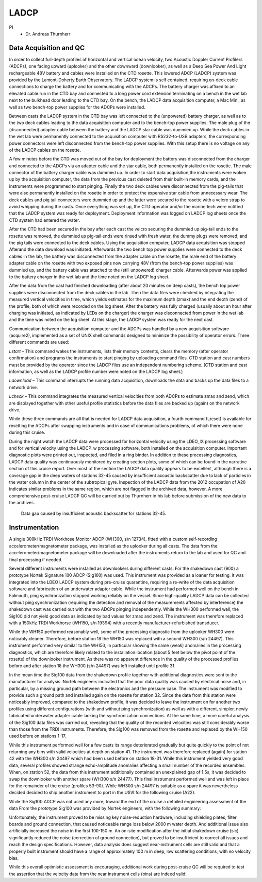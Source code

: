 LADCP
=====

PI
  * Dr. Andreas Thurnherr

Data Acquisition and QC
-----------------------

In order to collect full-depth profiles of horizontal and vertical ocean velocity, two Acoustic Doppler Current Profilers (ADCPs), 
one facing upward (uplooker) and the other downward (downlooker), as well as a Deep Sea Power And Light 
rechargeable 48V battery and cables were installed on the CTD rosette.
This lowered ADCP (LADCP) system was provided by the Lamont-Doherty Earth Observatory.
The LADCP system is self contained, requiring on-deck cable connections to charge the battery and for communicating with the ADCPs.
The battery charger was affixed to an elevated cable run in the CTD bay and connected to a long power cord extension
terminating on a bench in the wet lab next to the bulkhead door leading to the CTD bay.
On the bench, the LADCP data acquisition computer, a Mac Mini, as well as two bench-top power supplies for the ADCPs were installed. 

Between casts the LADCP system in the CTD bay was left connected to the (unpowered) battery charger,
as well as to the two deck cables leading to the data acquisition computer and to the bench-top power supplies.
The male plug of the (disconnected) adapter cable between the battery and the LADCP star cable was dummied up.
While the deck cables in the wet lab were permanently connected to the acquisition computer with RS232-to-USB adapters,
the corresponding power connectors were left disconnected from the bench-top power supplies.
With this setup there is no voltage on any of the LADCP cables on the rosette.

A few minutes before the CTD was moved out of the bay for deployment the battery was disconnected from the charger and
connected to the ADCPs via an adapter cable and the star cable, both permanently installed on the rosette.
The male connector of the battery charger cable was dummied up.
In order to start data acquisition,the instruments were woken up by the acquisition computer,
the data from the previous cast deleted from their built-in memory cards, and the instruments were programmed to start pinging.
Finally the two deck cables were disconnected from the pig-tails that were also permanently installed on the
rosette in order to protect the expensive star cable from unnecessary wear.
The deck cables and pig tail connectors were dummied up and the latter were secured to the rosette with a velcro strap to avoid whipping during the casts.
Once everything was set up, the CTD operator and/or the marine tech were notified that the LADCP system was ready for deployment.
Deployment information was logged on LADCP log sheets once the CTD system had entered the water.

After the CTD had been secured in the bay after each cast the velcro securing the dummied up pig-tail ends  to the rosette was removed,
the dummied up pig-tail ends were rinsed with fresh water, the dummy plugs were removed, and the pig tails were connected to the deck cables.
Using the acquisition computer, LADCP data acquisition was stopped Afterand the data download was initiated.
Afterwards the two bench top power supplies were connected to the deck cables in the lab, the battery was disconnected from the adapter cable on the rosette,
the male end of the battery adapter cable on the rosette with two exposed pins now carrying 48V (from the bench-top power supplies) was dummied up,
and the battery cable was attached to the (still unpowered) charger cable.
Afterwards power was applied to the battery charger in the wet lab and the time noted on the LADCP log sheet.

After the data from the cast had finished downloading (after about 20 minutes on deep casts), the bench top power supplies were disconnected
from the deck cables in the lab. Then the data files were checked by integrating the measured vertical velocities in time,
which yields estimates for the maximum depth (zmax) and the end depth (zend) of the profile, both of which were recorded on the log sheet.
After the battery was fully charged (usually about an hour after charging was initiated, as indicated by LEDs on the charger)
the charger was disconnected from power in the wet lab and the time was noted on the log sheet.
At this stage, the LADCP system was ready for the next cast. 

Communication between the acquisition computer and the ADCPs was handled by a new acquisition software (acquire2),
implemented as a set of UNIX shell commands designed to minimize the possibility of operator errors.
Three different commands are used:

*Lstart* – This command wakes the instruments, lists their memory contents, clears the memory (after operator confirmation) 
and programs the instruments to start pinging by uploading command files.
CTD station and cast numbers must be provided by the operator since the LADCP files use an independent numbering scheme.
(CTD station and cast information, as well as the LADCP profile number were noted on the LADCP log sheet.)

*Ldownload* – This command interrupts the running data acquisition, downloads the data and backs up the data files to a network drive. 

*Lcheck* – This command integrates the measured vertical velocities from both ADCPs to estimate zmax and zend,
which are displayed together with other useful profile statistics before the data files are backed up (again) on the network drive.

While these three commands are all that is needed for LADCP data acquisition, a fourth command (Lreset) is available for
resetting the ADCPs after swapping instruments and in case of communications problems, of which there were none during this cruise. 

During the night watch the LADCP data were processed for horizontal velocity using the LDEO_IX processing software and for
vertical velocity using the LADCP_w processing software, both installed on the acquisition computer.
Important diagnostic plots were printed out, inspected, and filed in a ring binder.
In addition to these processing diagnostics, LADCP data quality was continuously monitored by creating section plots,
some of which can be found in the narrative section of this cruise report.
Over most of the section the LADCP data quality appears to be excellent, although there is a coverage gap in the deep waters of stations 
32-45 caused by insufficient acoustic backscatter due to lack of particles in the water column in the center of the subtropical gyre.
Inspection of the LADCP data from the 2012 occupation of A20 indicates similar problems in the same region, which are not flagged in the archived data, however.
A more comprehensive post-cruise LADCP QC will be carried out by Thurnherr in his lab before submission of the new data to the archives. 

.. figure:: images/A20_Sv.eps

  Data gap caused by insufficient acoustic backscatter for stations 32-45.


Instrumentation
---------------

A single 300kHz TRDI Workhose Monitor ADCP (WH300, s/n 12734), fitted with a custom self-recording accelerometer/magnetometer package,
was installed as the uplooker during all casts.
The data from the accelerometer/magnetometer package will be downloaded after the instruments return to the lab and used for QC and final processing if needed. 

Several different instruments were installed as downlookers during different casts.
For the shakedown cast (900) a prototype Nortek Signature 100 ADCP (Sig100) was used.
This instrument was provided as a loaner for testing.
It was integrated into the LDEO LADCP system during pre-cruise quarantine, requiring a re-write of the data acquisition software
and fabrication of an underwater adapter cable.
While the instrument had performed well on the bench in Falmouth, ping synchronization stopped working reliably on the vessel.
Since high-quality LADCP data can be collected without ping synchronization (requiring the detection and removal of the measurements affected
by interference) the shakedown cast was carried out with the two ADCPs pinging independently.
While the WH300 performed well, the Sig100 did not yield good data as indicated by bad values for zmax and zend.
The instrument was therefore replaced with a 150kHz TRDI Workhorse (WH150, s/n 19394) with a recently manufacturer-refurbished transducer. 

While the WH150 performed reasonably well, some of the processing diagnostic from the uplooker WH300 were noticably cleaner.
Therefore, before station 18 the WH150 was replaced with a second WH300 (s/n 24497).
This instrument performed very similar to the WH150, in particular showing the same (weak) anomalies in the processing diagnostics,
which are therefore likely related to the installation location (about 5 feet below the pivot point of the rosette) of the downlooker instrument.
As there was no apparent difference in the quality of the processed profiles before and after station 18 the WH300 (s/n 24497) was left installed until profile 31.

In the mean time the Sig100 data from the shakedown profile together with additional diagnostics were sent to the manufacturer for analysis.
Nortek engineers indicated that the poor data quality was caused by electrical noise and, in particular, 
by a missing ground path between the electronics and the pressure case.
The instrument was modified to provide such a ground path and installed again on the rosette for station 32.
Since the data from this station were noticeably improved, compared to the shakedown profile, it was decided to leave the
instrument on for another two profiles using different configurations (with and without ping synchronization) as well as with a different,
simpler, newly fabricated underwater adapter cable lacking the synchronization connections.
At the same time, a more careful analysis of the Sig100 data files was carried out, revealing that the quality of the recorded velocities was
still considerably worse than those from the TRDI instruments.
Therefore, the Sig100 was removed from the rosette and replaced by the WH150 used before on stations 1-17.

While this instrument performed well for a few casts its range deteriorated gradually but quite quickly to the
point of not returning any bins with valid velocities at depth on station 41.
The instrument was therefore replaced (again) for station 42 with the WH300 s/n 24497 which had been used before on station 18-31.
While this instrument yielded very good data, several profiles showed strange echo-amplitude anomalies affecting a small number of the recorded ensembles.
When, on station 52, the data from this instrument additionally contained an unexplained gap of 1.5s,
it was decided to swap the downlooker with another spare (WH300 s/n 24477).
This final instrument performed well and was left in place for the remainder of the cruise (profiles 53-90).
While WH300 s/n 24497 is suitable as a spare it was nevertheless decided decided to ship another instrument to port in the USVI for the following cruise (A22). 

While the Sig100 ADCP was not used any more, toward the end of the cruise a detailed engineering assessment of the data
From the prototype Sig100 was provided by Nortek engineers, with the following summary:

Unfortunately, the instrument proved to be missing key noise-reduction hardware, including shielding plates,
filter boards and ground connection, that caused noticeable range loss below 2000 m water depth.
And additional issue also artificially increased the noise in the first 100-150 m.
An on-site modification after the initial shakedown cruise (sic) significantly reduced the noise (correction of ground connection),
but proved to be insufficient to correct all issues and reach the design specifications.
However, data analysis does suggest near-instrument cells are still valid and that a properly built instrument should
have a range of approximately 100 m in deep, low scattering conditions, with no velocity bias.

While this overall optimistic assessment is encouraging, additional work during post-cruise QC will be required
to test the assertion that the velocity data from the near instrument cells (bins) are indeed valid. 